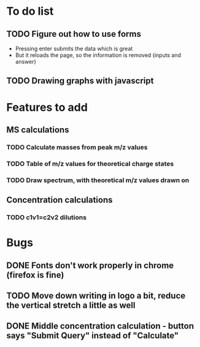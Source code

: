 * To do list
** TODO Figure out how to use forms
+ Pressing enter submits the data which is great
+ But it reloads the page, so the information is removed (inputs and answer)
** TODO Drawing graphs with javascript
* Features to add
** MS calculations
*** TODO Calculate masses from peak m/z values
*** TODO Table of m/z values for theoretical charge states
*** TODO Draw spectrum, with theoretical m/z values drawn on
** Concentration calculations
*** TODO c1v1=c2v2 dilutions
* Bugs
** DONE Fonts don't work properly in chrome (firefox is fine)
** TODO Move down writing in logo a bit, reduce the vertical stretch a little as well
** DONE Middle concentration calculation - button says "Submit Query" instead of "Calculate"
